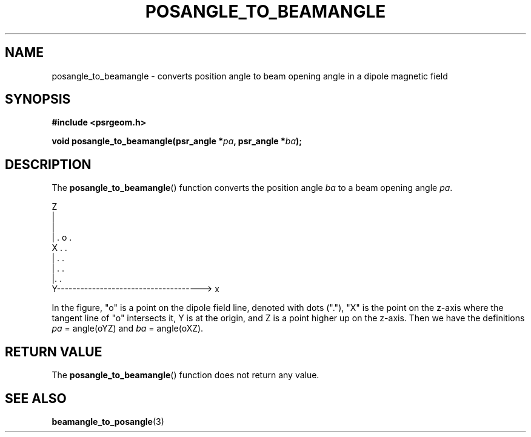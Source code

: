 .\" Copyright 2017 Sam McSweeney (sammy.mcsweeney@gmail.com)
.TH POSANGLE_TO_BEAMANGLE 3 2018-03-10 "" "Pulsar Geometry"
.SH NAME
posangle_to_beamangle \- converts position angle to beam opening angle in a dipole magnetic field
.SH SYNOPSIS
.nf
.B #include <psrgeom.h>
.PP
.BI "void posangle_to_beamangle(psr_angle *" pa ", psr_angle *" ba ");"
.fi
.PP
.SH DESCRIPTION
The
.BR posangle_to_beamangle ()
function converts the position angle
.I ba
to a beam opening angle
.IR pa .
.EX


    Z
    |
    |
    |            .  o     .
    X      .                  .
    |   .                       .
    | .                          .
    |.                           .
    Y-------------------------------------> x
 

.EE
In the figure, "o" is a point on the dipole field line, denoted with dots
("."), "X" is the point on the z-axis where the tangent line of "o"
intersects it, Y is at the origin, and Z is a point higher up on the
z-axis. Then we have the definitions
.I pa
= angle(oYZ) and
.I ba
= angle(oXZ).
.SH RETURN VALUE
The
.BR posangle_to_beamangle ()
function does not return any value.
.SH SEE ALSO
.BR beamangle_to_posangle (3)
